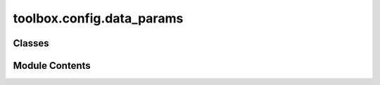 toolbox.config.data_params
==========================

.. py:module:: toolbox.config.data_params

.. autoapi-nested-parse::

   Data Import and Processing parameters dataclass.

   This module contains the dataclass definition for the data import and processing

   ..
       !! processed by numpydoc !!


Classes
-------

.. autoapisummary::

   toolbox.config.data_params.FactoryCalibration
   toolbox.config.data_params.SensorPecificCorrection
   toolbox.config.data_params.AutomatedCrossSensorAdjustment


Module Contents
---------------

.. py:class:: FactoryCalibration

   Bases: :py:obj:`toolbox.utils.dynamic_classes.DynamicConfig`


   
   Factory Calibration parameters.
















   ..
       !! processed by numpydoc !!

.. py:class:: SensorPecificCorrection

   Bases: :py:obj:`toolbox.utils.dynamic_classes.DynamicConfig`


   
   Sensor Specific Correction parameters.
















   ..
       !! processed by numpydoc !!

.. py:class:: AutomatedCrossSensorAdjustment

   Bases: :py:obj:`toolbox.utils.dynamic_classes.DynamicConfig`


   
   Automated Cross Sensor Adjustment parameters.
















   ..
       !! processed by numpydoc !!

